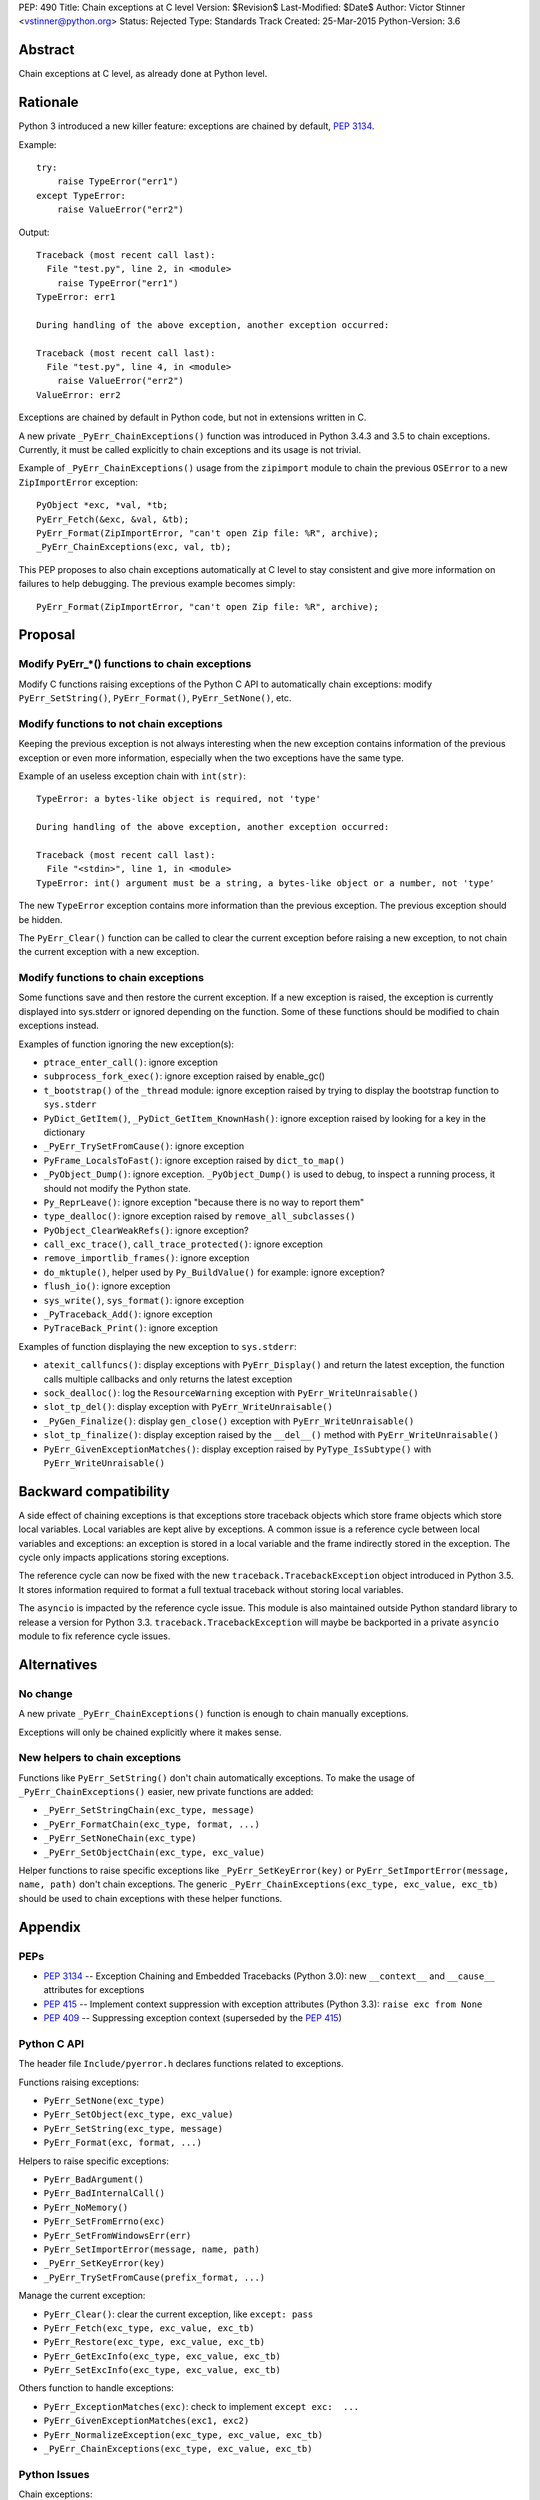 PEP: 490
Title: Chain exceptions at C level
Version: $Revision$
Last-Modified: $Date$
Author: Victor Stinner <vstinner@python.org>
Status: Rejected
Type: Standards Track
Created: 25-Mar-2015
Python-Version: 3.6


Abstract
========

Chain exceptions at C level, as already done at Python level.


Rationale
=========

Python 3 introduced a new killer feature: exceptions are chained by
default, :pep:`3134`.

Example::

    try:
        raise TypeError("err1")
    except TypeError:
        raise ValueError("err2")

Output::

    Traceback (most recent call last):
      File "test.py", line 2, in <module>
        raise TypeError("err1")
    TypeError: err1

    During handling of the above exception, another exception occurred:

    Traceback (most recent call last):
      File "test.py", line 4, in <module>
        raise ValueError("err2")
    ValueError: err2

Exceptions are chained by default in Python code, but not in
extensions written in C.

A new private ``_PyErr_ChainExceptions()`` function was introduced in
Python 3.4.3 and 3.5 to chain exceptions. Currently, it must be called
explicitly to chain exceptions and its usage is not trivial.

Example of ``_PyErr_ChainExceptions()`` usage from the ``zipimport``
module to chain the previous ``OSError`` to a new ``ZipImportError``
exception::

    PyObject *exc, *val, *tb;
    PyErr_Fetch(&exc, &val, &tb);
    PyErr_Format(ZipImportError, "can't open Zip file: %R", archive);
    _PyErr_ChainExceptions(exc, val, tb);

This PEP proposes to also chain exceptions automatically at C level to
stay consistent and give more information on failures to help
debugging. The previous example becomes simply::

    PyErr_Format(ZipImportError, "can't open Zip file: %R", archive);


Proposal
========

Modify PyErr_*() functions to chain exceptions
----------------------------------------------

Modify C functions raising exceptions of the Python C API to
automatically chain exceptions: modify ``PyErr_SetString()``,
``PyErr_Format()``, ``PyErr_SetNone()``, etc.


Modify functions to not chain exceptions
----------------------------------------

Keeping the previous exception is not always interesting when the new
exception contains information of the previous exception or even more
information, especially when the two exceptions have the same type.

Example of an useless exception chain with ``int(str)``::

    TypeError: a bytes-like object is required, not 'type'

    During handling of the above exception, another exception occurred:

    Traceback (most recent call last):
      File "<stdin>", line 1, in <module>
    TypeError: int() argument must be a string, a bytes-like object or a number, not 'type'

The new ``TypeError`` exception contains more information than the
previous exception. The previous exception should be hidden.

The ``PyErr_Clear()`` function can be called to clear the current
exception before raising a new exception, to not chain the current
exception with a new exception.


Modify functions to chain exceptions
------------------------------------

Some functions save and then restore the current exception. If a new
exception is raised, the exception is currently displayed into
sys.stderr or ignored depending on the function.  Some of these
functions should be modified to chain exceptions instead.

Examples of function ignoring the new exception(s):

* ``ptrace_enter_call()``: ignore exception
* ``subprocess_fork_exec()``: ignore exception raised by enable_gc()
* ``t_bootstrap()`` of the ``_thread`` module: ignore exception raised
  by trying to display the bootstrap function to ``sys.stderr``
* ``PyDict_GetItem()``, ``_PyDict_GetItem_KnownHash()``: ignore
  exception raised by looking for a key in the dictionary
* ``_PyErr_TrySetFromCause()``: ignore exception
* ``PyFrame_LocalsToFast()``: ignore exception raised by
  ``dict_to_map()``
* ``_PyObject_Dump()``: ignore exception. ``_PyObject_Dump()`` is used
  to debug, to inspect a running process, it should not modify the
  Python state.
* ``Py_ReprLeave()``: ignore exception "because there is no way to
  report them"
* ``type_dealloc()``: ignore exception raised by
  ``remove_all_subclasses()``
* ``PyObject_ClearWeakRefs()``: ignore exception?
* ``call_exc_trace()``, ``call_trace_protected()``: ignore exception
* ``remove_importlib_frames()``: ignore exception
* ``do_mktuple()``, helper used by ``Py_BuildValue()`` for example:
  ignore exception?
* ``flush_io()``: ignore exception
* ``sys_write()``, ``sys_format()``: ignore exception
* ``_PyTraceback_Add()``: ignore exception
* ``PyTraceBack_Print()``: ignore exception

Examples of function displaying the new exception to ``sys.stderr``:

* ``atexit_callfuncs()``: display exceptions with
  ``PyErr_Display()`` and return the latest exception, the function
  calls multiple callbacks and only returns the latest exception
* ``sock_dealloc()``: log the ``ResourceWarning`` exception with
  ``PyErr_WriteUnraisable()``
* ``slot_tp_del()``: display exception with
  ``PyErr_WriteUnraisable()``
* ``_PyGen_Finalize()``: display ``gen_close()`` exception with
  ``PyErr_WriteUnraisable()``
* ``slot_tp_finalize()``: display exception raised by the
  ``__del__()`` method with ``PyErr_WriteUnraisable()``
* ``PyErr_GivenExceptionMatches()``: display exception raised by
  ``PyType_IsSubtype()`` with ``PyErr_WriteUnraisable()``


Backward compatibility
======================

A side effect of chaining exceptions is that exceptions store
traceback objects which store frame objects which store local
variables.  Local variables are kept alive by exceptions. A common
issue is a reference cycle between local variables and exceptions: an
exception is stored in a local variable and the frame indirectly
stored in the exception. The cycle only impacts applications storing
exceptions.

The reference cycle can now be fixed with the new
``traceback.TracebackException`` object introduced in Python 3.5. It
stores information required to format a full textual traceback without
storing local variables.

The ``asyncio`` is impacted by the reference cycle issue. This module
is also maintained outside Python standard library to release a
version for Python 3.3.  ``traceback.TracebackException`` will maybe
be backported in a private ``asyncio`` module to fix reference cycle
issues.


Alternatives
============

No change
---------

A new private ``_PyErr_ChainExceptions()`` function is enough to chain
manually exceptions.

Exceptions will only be chained explicitly where it makes sense.


New helpers to chain exceptions
-------------------------------

Functions like ``PyErr_SetString()`` don't chain automatically
exceptions. To make the usage of ``_PyErr_ChainExceptions()`` easier,
new private functions are added:

* ``_PyErr_SetStringChain(exc_type, message)``
* ``_PyErr_FormatChain(exc_type, format, ...)``
* ``_PyErr_SetNoneChain(exc_type)``
* ``_PyErr_SetObjectChain(exc_type, exc_value)``

Helper functions to raise specific exceptions like
``_PyErr_SetKeyError(key)`` or ``PyErr_SetImportError(message, name,
path)`` don't chain exceptions.  The generic
``_PyErr_ChainExceptions(exc_type, exc_value, exc_tb)`` should be used
to chain exceptions with these helper functions.


Appendix
========

PEPs
----

* :pep:`3134` -- Exception Chaining and Embedded Tracebacks
  (Python 3.0):
  new ``__context__`` and ``__cause__`` attributes for exceptions
* :pep:`415` -- Implement context suppression with exception attributes
  (Python 3.3):
  ``raise exc from None``
* :pep:`409` -- Suppressing exception context
  (superseded by the :pep:`415`)


Python C API
------------

The header file ``Include/pyerror.h`` declares functions related to
exceptions.

Functions raising exceptions:

* ``PyErr_SetNone(exc_type)``
* ``PyErr_SetObject(exc_type, exc_value)``
* ``PyErr_SetString(exc_type, message)``
* ``PyErr_Format(exc, format, ...)``

Helpers to raise specific exceptions:

* ``PyErr_BadArgument()``
* ``PyErr_BadInternalCall()``
* ``PyErr_NoMemory()``
* ``PyErr_SetFromErrno(exc)``
* ``PyErr_SetFromWindowsErr(err)``
* ``PyErr_SetImportError(message, name, path)``
* ``_PyErr_SetKeyError(key)``
* ``_PyErr_TrySetFromCause(prefix_format, ...)``

Manage the current exception:

* ``PyErr_Clear()``: clear the current exception,
  like ``except: pass``
* ``PyErr_Fetch(exc_type, exc_value, exc_tb)``
* ``PyErr_Restore(exc_type, exc_value, exc_tb)``
* ``PyErr_GetExcInfo(exc_type, exc_value, exc_tb)``
* ``PyErr_SetExcInfo(exc_type, exc_value, exc_tb)``

Others function to handle exceptions:

* ``PyErr_ExceptionMatches(exc)``: check to implement
  ``except exc:  ...``
* ``PyErr_GivenExceptionMatches(exc1, exc2)``
* ``PyErr_NormalizeException(exc_type, exc_value, exc_tb)``
* ``_PyErr_ChainExceptions(exc_type, exc_value, exc_tb)``


Python Issues
-------------

Chain exceptions:

* `Issue #23763: Chain exceptions in C
  <http://bugs.python.org/issue23763>`_
* `Issue #23696: zipimport: chain ImportError to OSError
  <http://bugs.python.org/issue23696>`_
* `Issue #21715: Chaining exceptions at C level
  <http://bugs.python.org/issue21715>`_: added
  ``_PyErr_ChainExceptions()``
* `Issue #18488: sqlite: finalize() method of user function may be
  called with an exception set if a call to step() method failed
  <http://bugs.python.org/issue18488>`_
* `Issue #23781: Add private _PyErr_ReplaceException() in 2.7
  <http://bugs.python.org/issue23781>`_
* `Issue #23782: Leak in _PyTraceback_Add
  <http://bugs.python.org/issue23782>`_

Changes preventing to loose exceptions:

* `Issue #23571: Raise SystemError if a function returns a result with an
  exception set <http://bugs.python.org/issue23571>`_
* `Issue #18408: Fixes crashes found by pyfailmalloc
  <http://bugs.python.org/issue18408>`_


Rejection
=========

The PEP was rejected on 2017-09-12 by Victor Stinner. It was decided in
the python-dev discussion to not chain C exceptions by default, but
instead chain them explicitly only where it makes sense.


Copyright
=========

This document has been placed in the public domain.
